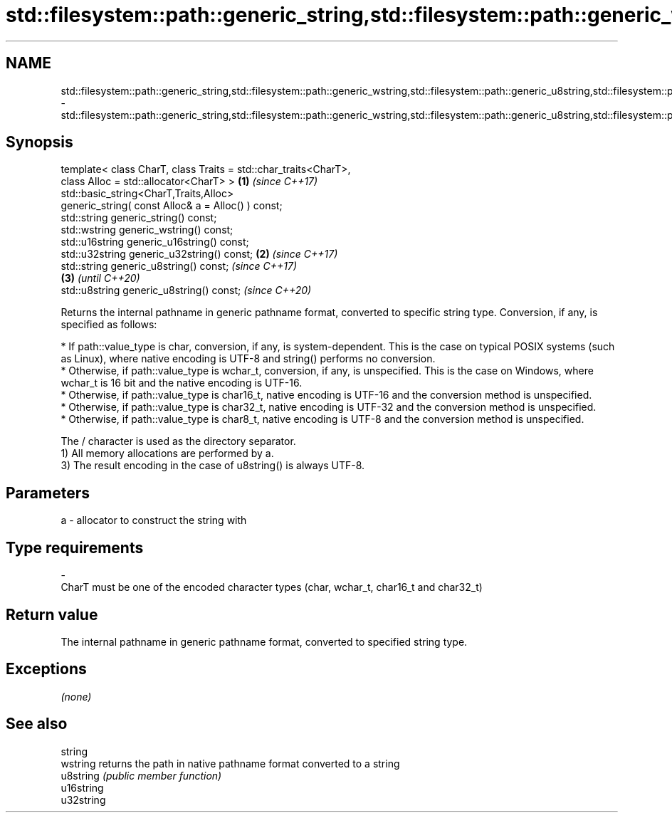 .TH std::filesystem::path::generic_string,std::filesystem::path::generic_wstring,std::filesystem::path::generic_u8string,std::filesystem::path::generic_u16string,std::filesystem::path::generic_u32string 3 "2020.03.24" "http://cppreference.com" "C++ Standard Libary"
.SH NAME
std::filesystem::path::generic_string,std::filesystem::path::generic_wstring,std::filesystem::path::generic_u8string,std::filesystem::path::generic_u16string,std::filesystem::path::generic_u32string \- std::filesystem::path::generic_string,std::filesystem::path::generic_wstring,std::filesystem::path::generic_u8string,std::filesystem::path::generic_u16string,std::filesystem::path::generic_u32string

.SH Synopsis

  template< class CharT, class Traits = std::char_traits<CharT>,
  class Alloc = std::allocator<CharT> >                          \fB(1)\fP \fI(since C++17)\fP
  std::basic_string<CharT,Traits,Alloc>
  generic_string( const Alloc& a = Alloc() ) const;
  std::string generic_string() const;
  std::wstring generic_wstring() const;
  std::u16string generic_u16string() const;
  std::u32string generic_u32string() const;                      \fB(2)\fP \fI(since C++17)\fP
  std::string generic_u8string() const;                                                 \fI(since C++17)\fP
                                                                                   \fB(3)\fP  \fI(until C++20)\fP
  std::u8string generic_u8string() const;                                               \fI(since C++20)\fP

  Returns the internal pathname in generic pathname format, converted to specific string type. Conversion, if any, is specified as follows:

  * If path::value_type is char, conversion, if any, is system-dependent. This is the case on typical POSIX systems (such as Linux), where native encoding is UTF-8 and string() performs no conversion.
  * Otherwise, if path::value_type is wchar_t, conversion, if any, is unspecified. This is the case on Windows, where wchar_t is 16 bit and the native encoding is UTF-16.
  * Otherwise, if path::value_type is char16_t, native encoding is UTF-16 and the conversion method is unspecified.
  * Otherwise, if path::value_type is char32_t, native encoding is UTF-32 and the conversion method is unspecified.
  * Otherwise, if path::value_type is char8_t, native encoding is UTF-8 and the conversion method is unspecified.

  The / character is used as the directory separator.
  1) All memory allocations are performed by a.
  3) The result encoding in the case of u8string() is always UTF-8.

.SH Parameters


  a - allocator to construct the string with
.SH Type requirements
  -
  CharT must be one of the encoded character types (char, wchar_t, char16_t and char32_t)


.SH Return value

  The internal pathname in generic pathname format, converted to specified string type.

.SH Exceptions

  \fI(none)\fP

.SH See also



  string
  wstring   returns the path in native pathname format converted to a string
  u8string  \fI(public member function)\fP
  u16string
  u32string




